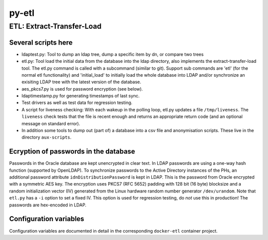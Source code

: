 ======
py-etl
======

ETL: Extract-Transfer-Load
--------------------------

Several scripts here
++++++++++++++++++++

- ldaptest.py: Tool to dump an ldap tree, dump a specific item by dn, or
  compare two trees
- etl.py: Tool load the initial data from the database into the ldap
  directory, also implements the extract-transfer-load tool. The etl.py
  command is called with a subcommand (similar to git). Support sub
  commands are 'etl' (for the normal etl functionality) and 'initial_load'
  to initially load the whole database into LDAP and/or synchronize an
  exisiting LDAP tree with the latest version of the database.
- aes_pkcs7.py is used for password encryption (see below).
- ldaptimestamp.py for generating timestamps of last sync.
- Test drivers as well as test data for regression testing.
- A script for liveness checking: With each wakeup in the polling loop,
  etl.py updates a file ``/tmp/liveness``.
  The ``liveness`` check tests that the file is
  recent enough and returns an appropriate return code (and an optional
  message on standard error).
- In addition some tools to dump out (part of) a database into a csv
  file and anonymisation scripts. These live in the directory
  ``aux-scripts``.

Ecryption of passwords in the database
++++++++++++++++++++++++++++++++++++++

Passwords in the Oracle database are kept unencrypted in clear text. In
LDAP passwords are using a one-way hash function (supported by
OpenLDAP). To synchronize passwords to the Active Directory instances of
the PHs, an additional password attribute ``idnDistributionPassword`` is
kept in LDAP. This is the password from Oracle encrypted with a
symmetric AES key. The encryption uses PKCS7 (RFC 5652) padding with 128
bit (16 byte) blocksize and a random initialization vector (IV)
generated from the Linux hardware random number generator
``/dev/urandom``. Note that ``etl.py`` has a ``-i`` option to set a
fixed IV. This option is used for regression testing, do *not* use this
in production! The passwords are hex-encoded in LDAP.

Configuration variables
+++++++++++++++++++++++

Configuration variables are documented in detail in the corresponding
``docker-etl`` container project.
